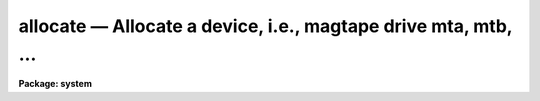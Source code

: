 allocate — Allocate a device, i.e., magtape drive mta, mtb, ...
===============================================================

**Package: system**

.. raw:: html

  <BODY>
  <TABLE WIDTH="100%" BORDER=0><TR>
  <TD ALIGN=LEFT><FONT SIZE=4>
  <B>allocate (Jan86)</B></FONT></TD>
  <TD ALIGN=CENTER><FONT SIZE=4>
  <B>system</B>
  </FONT></TD>
  <TD ALIGN=RIGHT><FONT SIZE=4>
  <B>allocate (Jan86)</B></FONT></TD>
  </TR></TABLE><P>
  <TITLE>allocate</TITLE>
  <UL>
  </UL>
  <H2><A NAME="s_name">NAME</A></H2>
  <! BeginSection: 'NAME'>
  <UL>
  allocate -- allocate a device
  </UL>
  <! EndSection:   'NAME'>
  <H2><A NAME="s_usage">USAGE</A></H2>
  <! BeginSection: 'USAGE'>
  <UL>
  allocate device
  </UL>
  <! EndSection:   'USAGE'>
  <H2><A NAME="s_parameters">PARAMETERS</A></H2>
  <! BeginSection: 'PARAMETERS'>
  <UL>
  <DL>
  <DT><B><A NAME="l_device">device</A></B></DT>
  <! Sec='PARAMETERS' Level=0 Label='device' Line='device'>
  <DD>The device to be allocated.
  </DD>
  </DL>
  </UL>
  <! EndSection:   'PARAMETERS'>
  <H2><A NAME="s_description">DESCRIPTION</A></H2>
  <! BeginSection: 'DESCRIPTION'>
  <UL>
  <B>Allocate</B> allocates a device for exclusive access by one user, and
  readies the device for i/o by some other program.  A list of the devices
  available on the local system is maintained in the file <B>dev$tapecap</B>
  which needs to be configured by the site manager before it can be used.
  The status of given device may be obtained by calling <I>devstatus</I>.
  </UL>
  <! EndSection:   'DESCRIPTION'>
  <H2><A NAME="s_examples">EXAMPLES</A></H2>
  <! BeginSection: 'EXAMPLES'>
  <UL>
  <P>
  1. Print a list of the allocatable devices.  The logical device names are
  given at the left in the output text; ignore the information to the right.
  <B>Note</B>: The dev$devices file should be configured by the site manager
  when new tape devices are installed.  Beginning with V2.9 it is used for
  informational purposes only.
  <PRE>
  <PRE>
  	cl&gt; type dev$devices
  	mta ...
  	mtb ...
  	mtc ...
  	iis ...
  </PRE>
  </PRE>
  <P>
  <P>
  2. Allocate a tape drive after checking its status.
  <P>
  <PRE>
  <PRE>
  	cl&gt; devstatus mtb
  	device mtb is not currently allocated
  	cl&gt;
  	cl&gt; allocate mtb
  </PRE>
  </PRE>
  </UL>
  <! EndSection:   'EXAMPLES'>
  <H2><A NAME="s_see_also">SEE ALSO</A></H2>
  <! BeginSection: 'SEE ALSO'>
  <UL>
  deallocate, devstatus
  </UL>
  <! EndSection:    'SEE ALSO'>
  
  <! Contents: 'NAME' 'USAGE' 'PARAMETERS' 'DESCRIPTION' 'EXAMPLES' 'SEE ALSO'  >
  
  </BODY>
  </HTML>
